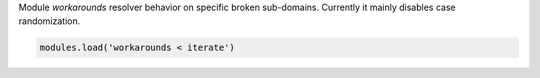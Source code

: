 .. SPDX-License-Identifier: GPL-3.0-or-later

.. _mod-workarounds:

Module `workarounds` resolver behavior on specific broken sub-domains.
Currently it mainly disables case randomization.

.. code-block:: lua

    modules.load('workarounds < iterate')

